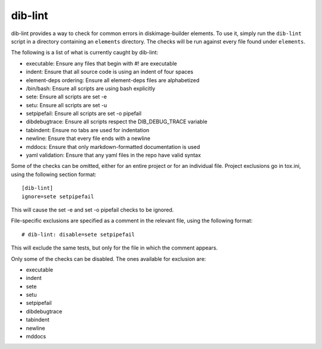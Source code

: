dib-lint
========

dib-lint provides a way to check for common errors in diskimage-builder
elements.  To use it, simply run the ``dib-lint`` script in a directory
containing an ``elements`` directory.  The checks will be run against
every file found under ``elements``.

The following is a list of what is currently caught by dib-lint:

* executable: Ensure any files that begin with #! are executable
* indent: Ensure that all source code is using an indent of four spaces
* element-deps ordering: Ensure all element-deps files are alphabetized
* /bin/bash: Ensure all scripts are using bash explicitly
* sete: Ensure all scripts are set -e
* setu: Ensure all scripts are set -u
* setpipefail: Ensure all scripts are set -o pipefail
* dibdebugtrace: Ensure all scripts respect the DIB_DEBUG_TRACE variable
* tabindent: Ensure no tabs are used for indentation
* newline: Ensure that every file ends with a newline
* mddocs: Ensure that only markdown-formatted documentation is used
* yaml validation: Ensure that any yaml files in the repo have valid syntax

Some of the checks can be omitted, either for an entire project or for an
individual file.  Project exclusions go in tox.ini, using the following
section format::

    [dib-lint]
    ignore=sete setpipefail

This will cause the set -e and set -o pipefail checks to be ignored.

File-specific exclusions are specified as a comment in the relevant file,
using the following format::

    # dib-lint: disable=sete setpipefail

This will exclude the same tests, but only for the file in which the comment
appears.

Only some of the checks can be disabled.  The ones available for exclusion are:

* executable
* indent
* sete
* setu
* setpipefail
* dibdebugtrace
* tabindent
* newline
* mddocs
